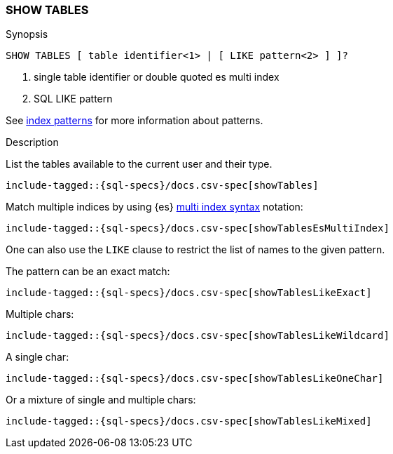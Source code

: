 [role="xpack"]
[testenv="basic"]
[[sql-syntax-show-tables]]
=== SHOW TABLES

.Synopsis
[source, sql]
----
SHOW TABLES [ table identifier<1> | [ LIKE pattern<2> ] ]?
----

<1> single table identifier or double quoted es multi index
<2> SQL LIKE pattern

See <<sql-index-pattern, index patterns>> for more information about
patterns.


.Description

List the tables available to the current user and their type.

["source","sql",subs="attributes,callouts,macros"]
----
include-tagged::{sql-specs}/docs.csv-spec[showTables]
----

Match multiple indices by using {es} <<multi-index,multi index syntax>>
notation:

["source","sql",subs="attributes,callouts,macros"]
----
include-tagged::{sql-specs}/docs.csv-spec[showTablesEsMultiIndex]
----

One can also use the `LIKE` clause to restrict the list of names to the given pattern.

The pattern can be an exact match:
["source","sql",subs="attributes,callouts,macros"]
----
include-tagged::{sql-specs}/docs.csv-spec[showTablesLikeExact]
----

Multiple chars:
["source","sql",subs="attributes,callouts,macros"]
----
include-tagged::{sql-specs}/docs.csv-spec[showTablesLikeWildcard]
----

A single char:
["source","sql",subs="attributes,callouts,macros"]
----
include-tagged::{sql-specs}/docs.csv-spec[showTablesLikeOneChar]
----


Or a mixture of single and multiple chars:
["source","sql",subs="attributes,callouts,macros"]
----
include-tagged::{sql-specs}/docs.csv-spec[showTablesLikeMixed]
----
